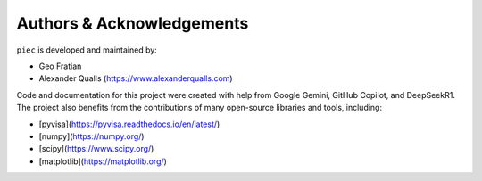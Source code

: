 Authors & Acknowledgements
==========================

``piec`` is developed and maintained by:

* Geo Fratian
* Alexander Qualls (https://www.alexanderqualls.com)

Code and documentation for this project were created with help from Google Gemini, GitHub Copilot, and DeepSeekR1. The project also benefits from the contributions of many open-source libraries and tools, including:

* [pyvisa](https://pyvisa.readthedocs.io/en/latest/)
* [numpy](https://numpy.org/)
* [scipy](https://www.scipy.org/)
* [matplotlib](https://matplotlib.org/)